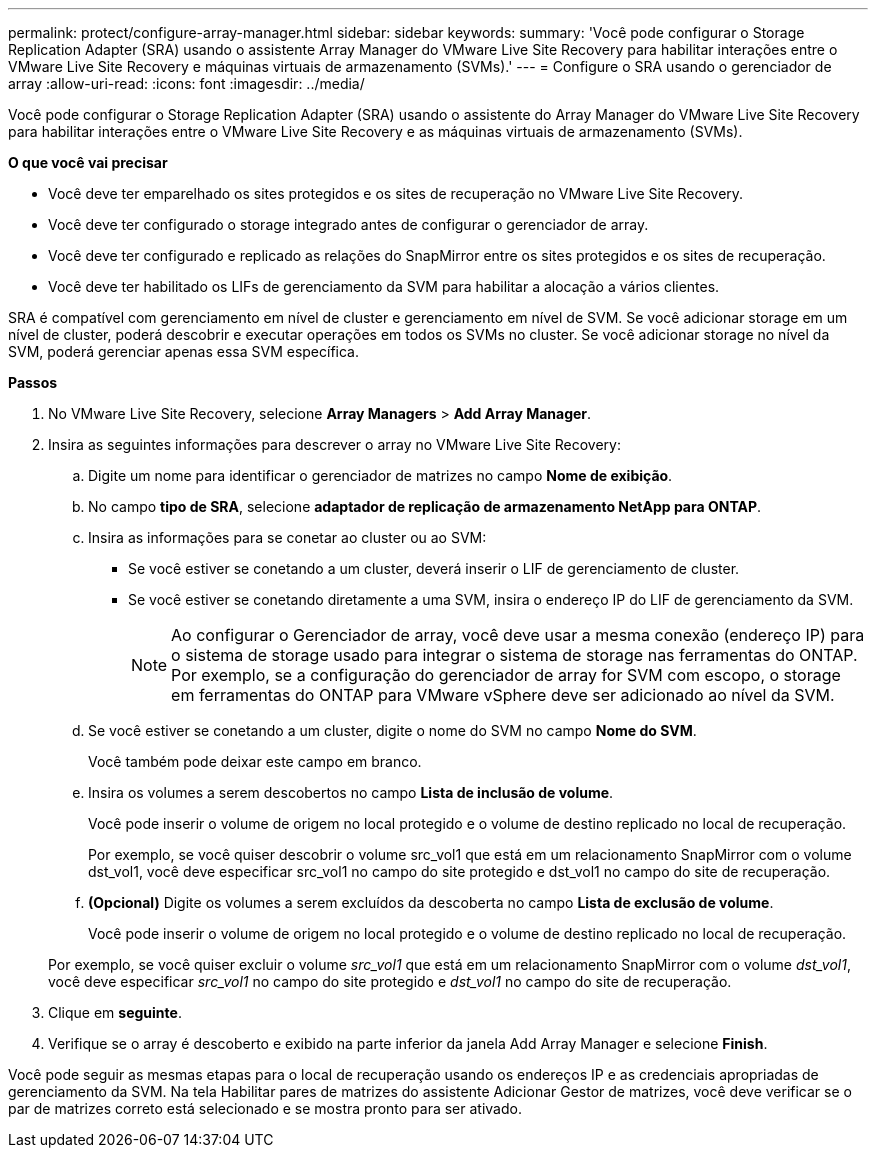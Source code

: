 ---
permalink: protect/configure-array-manager.html 
sidebar: sidebar 
keywords:  
summary: 'Você pode configurar o Storage Replication Adapter (SRA) usando o assistente Array Manager do VMware Live Site Recovery para habilitar interações entre o VMware Live Site Recovery e máquinas virtuais de armazenamento (SVMs).' 
---
= Configure o SRA usando o gerenciador de array
:allow-uri-read: 
:icons: font
:imagesdir: ../media/


[role="lead"]
Você pode configurar o Storage Replication Adapter (SRA) usando o assistente do Array Manager do VMware Live Site Recovery para habilitar interações entre o VMware Live Site Recovery e as máquinas virtuais de armazenamento (SVMs).

*O que você vai precisar*

* Você deve ter emparelhado os sites protegidos e os sites de recuperação no VMware Live Site Recovery.
* Você deve ter configurado o storage integrado antes de configurar o gerenciador de array.
* Você deve ter configurado e replicado as relações do SnapMirror entre os sites protegidos e os sites de recuperação.
* Você deve ter habilitado os LIFs de gerenciamento da SVM para habilitar a alocação a vários clientes.


SRA é compatível com gerenciamento em nível de cluster e gerenciamento em nível de SVM. Se você adicionar storage em um nível de cluster, poderá descobrir e executar operações em todos os SVMs no cluster. Se você adicionar storage no nível da SVM, poderá gerenciar apenas essa SVM específica.

*Passos*

. No VMware Live Site Recovery, selecione *Array Managers* > *Add Array Manager*.
. Insira as seguintes informações para descrever o array no VMware Live Site Recovery:
+
.. Digite um nome para identificar o gerenciador de matrizes no campo *Nome de exibição*.
.. No campo *tipo de SRA*, selecione *adaptador de replicação de armazenamento NetApp para ONTAP*.
.. Insira as informações para se conetar ao cluster ou ao SVM:
+
*** Se você estiver se conetando a um cluster, deverá inserir o LIF de gerenciamento de cluster.
*** Se você estiver se conetando diretamente a uma SVM, insira o endereço IP do LIF de gerenciamento da SVM.
+

NOTE: Ao configurar o Gerenciador de array, você deve usar a mesma conexão (endereço IP) para o sistema de storage usado para integrar o sistema de storage nas ferramentas do ONTAP. Por exemplo, se a configuração do gerenciador de array for SVM com escopo, o storage em ferramentas do ONTAP para VMware vSphere deve ser adicionado ao nível da SVM.



.. Se você estiver se conetando a um cluster, digite o nome do SVM no campo *Nome do SVM*.
+
Você também pode deixar este campo em branco.

.. Insira os volumes a serem descobertos no campo *Lista de inclusão de volume*.
+
Você pode inserir o volume de origem no local protegido e o volume de destino replicado no local de recuperação.

+
Por exemplo, se você quiser descobrir o volume src_vol1 que está em um relacionamento SnapMirror com o volume dst_vol1, você deve especificar src_vol1 no campo do site protegido e dst_vol1 no campo do site de recuperação.

.. *(Opcional)* Digite os volumes a serem excluídos da descoberta no campo *Lista de exclusão de volume*.
+
Você pode inserir o volume de origem no local protegido e o volume de destino replicado no local de recuperação.

+
Por exemplo, se você quiser excluir o volume _src_vol1_ que está em um relacionamento SnapMirror com o volume _dst_vol1_, você deve especificar _src_vol1_ no campo do site protegido e _dst_vol1_ no campo do site de recuperação.



. Clique em *seguinte*.
. Verifique se o array é descoberto e exibido na parte inferior da janela Add Array Manager e selecione *Finish*.


Você pode seguir as mesmas etapas para o local de recuperação usando os endereços IP e as credenciais apropriadas de gerenciamento da SVM. Na tela Habilitar pares de matrizes do assistente Adicionar Gestor de matrizes, você deve verificar se o par de matrizes correto está selecionado e se mostra pronto para ser ativado.

